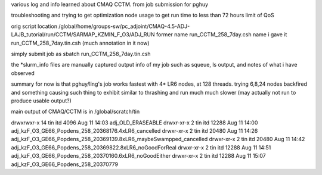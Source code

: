 

various log and info learned about CMAQ CCTM.
from job submission for pghuy

troubleshooting and trying to get optimization node usage 
to get run time to less than 72 hours limit of QoS


orig script location
/global/home/groups-sw/pc_adjoint/CMAQ-4.5-ADJ-LAJB_tutorial/run/CCTM/SARMAP_KZMIN_F_O3/ADJ_RUN
former name    run_CCTM_258_7day.csh
name i gave it run_CCTM_258_7day.tin.csh  (much annotation in it now)

simply submit job as
sbatch run_CCTM_258_7day.tin.csh

the *slurm_info files are manually captured output info of my job
such as squeue, ls output, and notes of what i have observed

summary for now is that pghuy/ling's job works fastest with 4* LR6 nodes, at 128 threads.
trying 6,8,24 nodes backfired and something causing such thing to exhibit similar to thrashing and run much much slower (may actually not run to produce usable output?)




main output of CMAQ/CCTM is in 
/global/scratch/tin

drwxrwxr-x 14 tin  itd       4096 Aug 11 14:03 adj_OLD_ERASEABLE
drwxr-xr-x  2 tin  itd      12288 Aug 11 14:00 adj_kzF_O3_GE66_Popdens_258_20368176.4xLR6_cancelled
drwxr-xr-x  2 tin  itd      20480 Aug 11 14:26 adj_kzF_O3_GE66_Popdens_258_20369139.8xLR6_maybeSwampped_cancelled
drwxr-xr-x  2 tin  itd      20480 Aug 11 14:42 adj_kzF_O3_GE66_Popdens_258_20369822.8xLR6_noGoodForReal
drwxr-xr-x  2 tin  itd      12288 Aug 11 14:51 adj_kzF_O3_GE66_Popdens_258_20370160.6xLR6_noGoodEither
drwxr-xr-x  2 tin  itd      12288 Aug 11 15:07 adj_kzF_O3_GE66_Popdens_258_20370779

